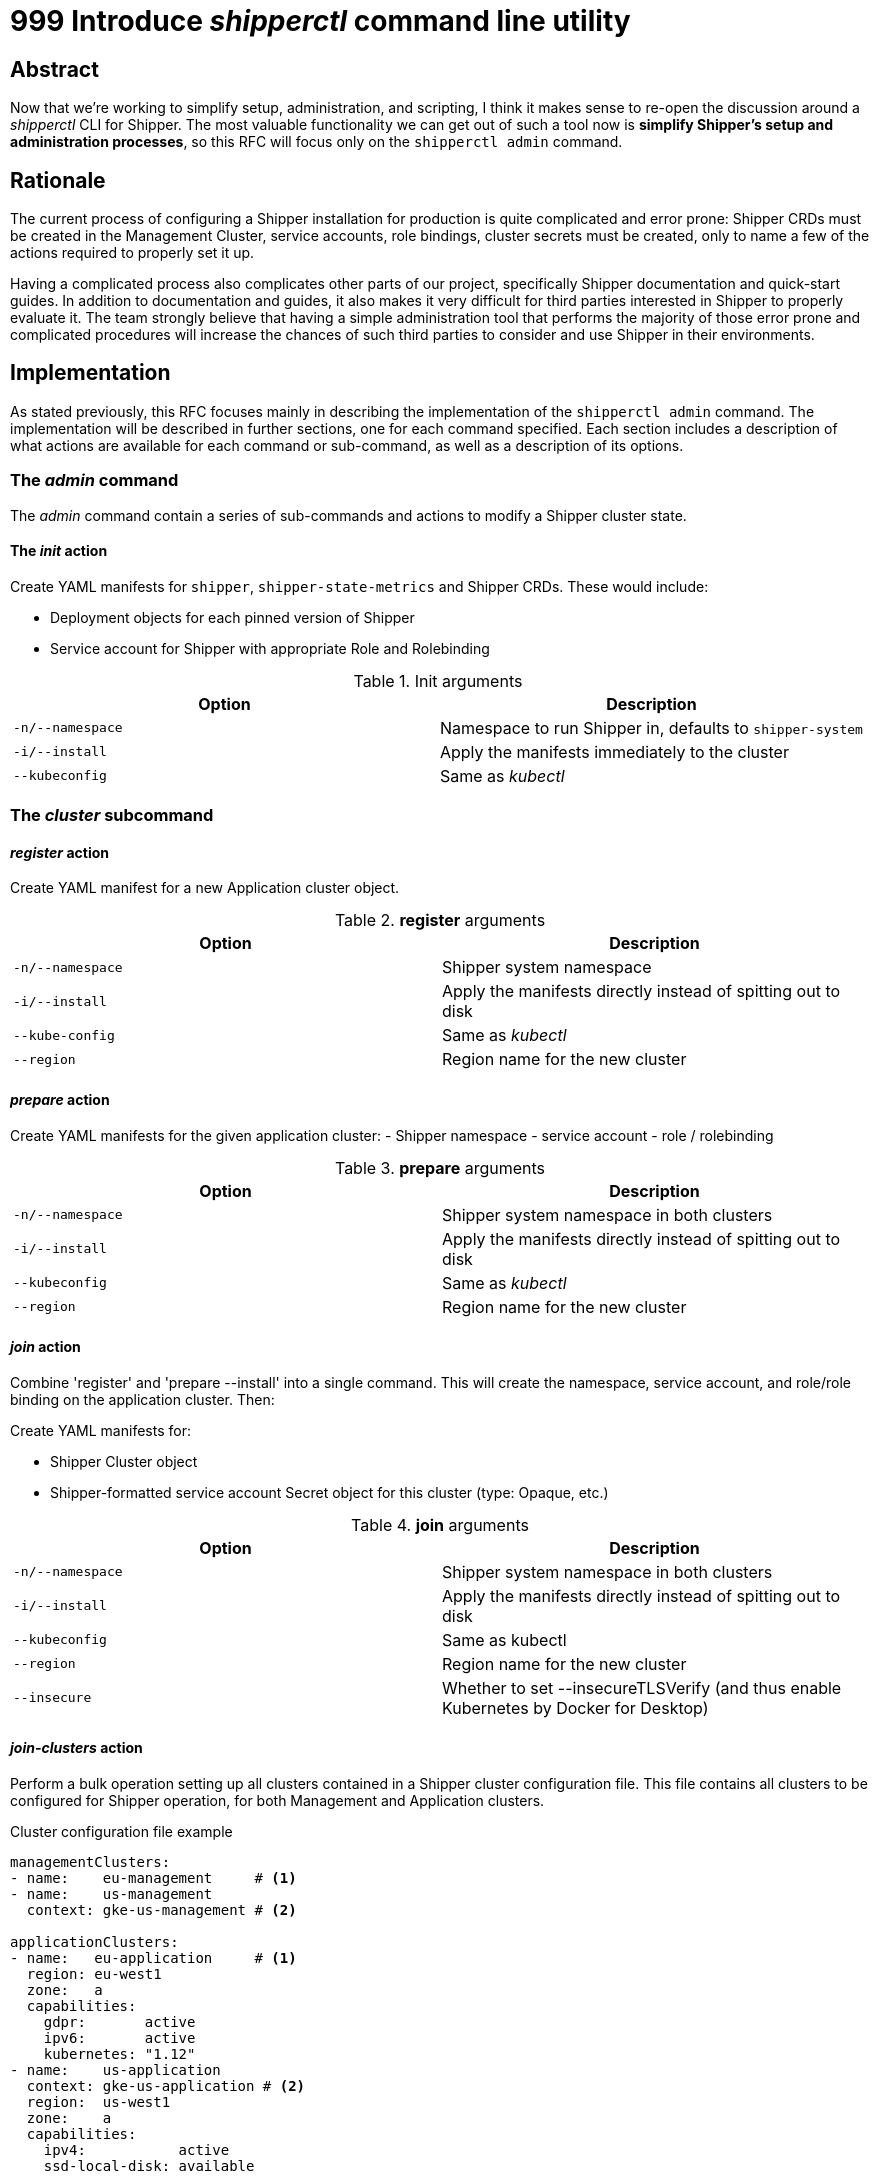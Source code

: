 = 999 Introduce _shipperctl_ command line utility

== Abstract

Now that we're working to simplify setup, administration, and scripting, I think it makes sense to re-open the discussion around a _shipperctl_ CLI for Shipper. The most valuable functionality we can get out of such a tool now is *simplify Shipper's setup and administration processes*, so this RFC will focus only on the `shipperctl admin` command.

== Rationale

The current process of configuring a Shipper installation for production is quite complicated and error prone: Shipper CRDs must be created in the Management Cluster, service accounts, role bindings, cluster secrets must be created, only to name a few of the actions required to properly set it up.

Having a complicated process also complicates other parts of our project, specifically Shipper documentation and quick-start guides. In addition to documentation and guides, it also makes it very difficult for third parties interested in Shipper to properly evaluate it. The team strongly believe that having a simple administration tool that performs the majority of those error prone and complicated procedures will increase the chances of such third parties to consider and use Shipper in their environments.

== Implementation

As stated previously, this RFC focuses mainly in describing the implementation of the `shipperctl admin` command. The implementation will be described in further sections, one for each command specified. Each section includes a description of what actions are available for each command or sub-command, as well as a description of its options.

=== The _admin_ command

The _admin_ command contain a series of sub-commands and actions to modify a Shipper cluster state.

==== The _init_ action

Create YAML manifests for `shipper`, `shipper-state-metrics` and Shipper CRDs. These would include:

- Deployment objects for each pinned version of Shipper
- Service account for Shipper with appropriate Role and Rolebinding

.Init arguments
|===
| Option| Description

| `-n/--namespace`
| Namespace to run Shipper in, defaults to `shipper-system`

| `-i/--install`
| Apply the manifests immediately to the cluster

| `--kubeconfig`
| Same as _kubectl_
|===

=== The _cluster_ subcommand

==== _register_ action

Create YAML manifest for a new Application cluster object.

.*register* arguments
|===
| Option | Description

| `-n/--namespace`
| Shipper system namespace

| `-i/--install`
| Apply the manifests directly instead of spitting out to disk

|`--kube-config`
| Same as _kubectl_

| `--region`
| Region name for the new cluster

|===

==== _prepare_ action

Create YAML manifests for the given application cluster:
- Shipper namespace
- service account
- role / rolebinding

.*prepare* arguments
|===
| Option| Description

| `-n/--namespace`
| Shipper system namespace in both clusters

| `-i/--install`
| Apply the manifests directly instead of spitting out to disk

| `--kubeconfig`
| Same as _kubectl_

| `--region`
| Region name for the new cluster
|===

==== _join_ action

Combine 'register' and 'prepare --install' into a single command. This will create the namespace, service account, and role/role binding on the application cluster. Then:

Create YAML manifests for:

- Shipper Cluster object
- Shipper-formatted service account Secret object for this cluster (type: Opaque, etc.)

.*join* arguments
|===
|Option|Description

|`-n/--namespace`
| Shipper system namespace in both clusters

| `-i/--install`
| Apply the manifests directly instead of spitting out to disk

| `--kubeconfig`
| Same as kubectl

| `--region`
| Region name for the new cluster

| `--insecure`
| Whether to set --insecureTLSVerify (and thus enable Kubernetes by Docker for Desktop)
|===

==== _join-clusters_ action

Perform a bulk operation setting up all clusters contained in a Shipper cluster configuration file. This file contains all clusters to be configured for Shipper operation, for both Management and Application clusters.

.Cluster configuration file example
[source,yaml]
----
managementClusters:
- name:    eu-management     # <1>
- name:    us-management
  context: gke-us-management # <2>

applicationClusters:
- name:   eu-application     # <1>
  region: eu-west1
  zone:   a
  capabilities:
    gdpr:       active
    ipv6:       active
    kubernetes: "1.12"
- name:    us-application
  context: gke-us-application # <2>
  region:  us-west1
  zone:    a
  capabilities:
    ipv4:           active
    ssd-local-disk: available
----
<1> Without the `context` field present, `name` is considered a valid and existing _kubectl_ context, and will be used both to gather connection details to perform relevant operations on the cluster to set up Shipper and to name cluster specific manifests in the Management Cluster.
<2> With the `context` field present, the `name` value is used only to name cluster specific manifests in the Management Cluster. Connection details are gathered using the specified `context` value.

.*join-clusters* arguments
|===
|Option|Description

|`-f`
| Shipper cluster configuration file to be applied

|`--dry-run`
| Print out what actions it would do, according to the given cluster configuration file

|`-n/--namespace`
| Shipper system namespace to be created in all clusters

|`--kubeconfig`
| Same as _kubectl_

|===

